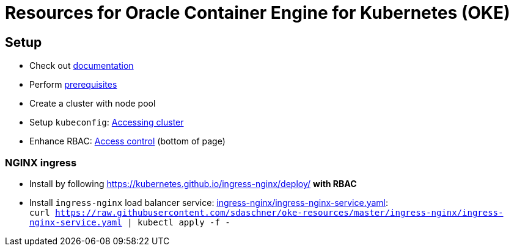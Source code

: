 = Resources for Oracle Container Engine for Kubernetes (OKE)

== Setup

- Check out https://docs.us-phoenix-1.oraclecloud.com/Content/ContEng/Concepts/contengoverview.htm[documentation^]
- Perform https://docs.us-phoenix-1.oraclecloud.com/Content/ContEng/Concepts/contengprerequisites.htm[prerequisites^]
- Create a cluster with node pool
- Setup `kubeconfig`: https://docs.us-phoenix-1.oraclecloud.com/Content/ContEng/Tasks/contengaccessingclusterkubectl.htm[Accessing cluster^]
- Enhance RBAC: https://docs.us-phoenix-1.oraclecloud.com/Content/ContEng/Concepts/contengaboutaccesscontrol.htm[Access control^] (bottom of page)

=== NGINX ingress

- Install by following https://kubernetes.github.io/ingress-nginx/deploy/ *with RBAC*
- Install `ingress-nginx` load balancer service: https://github.com/sdaschner/oke-resources/blob/master/ingress-nginx/ingress-nginx-service.yaml[ingress-nginx/ingress-nginx-service.yaml]: + 
 `curl https://raw.githubusercontent.com/sdaschner/oke-resources/master/ingress-nginx/ingress-nginx-service.yaml | kubectl apply -f -`
